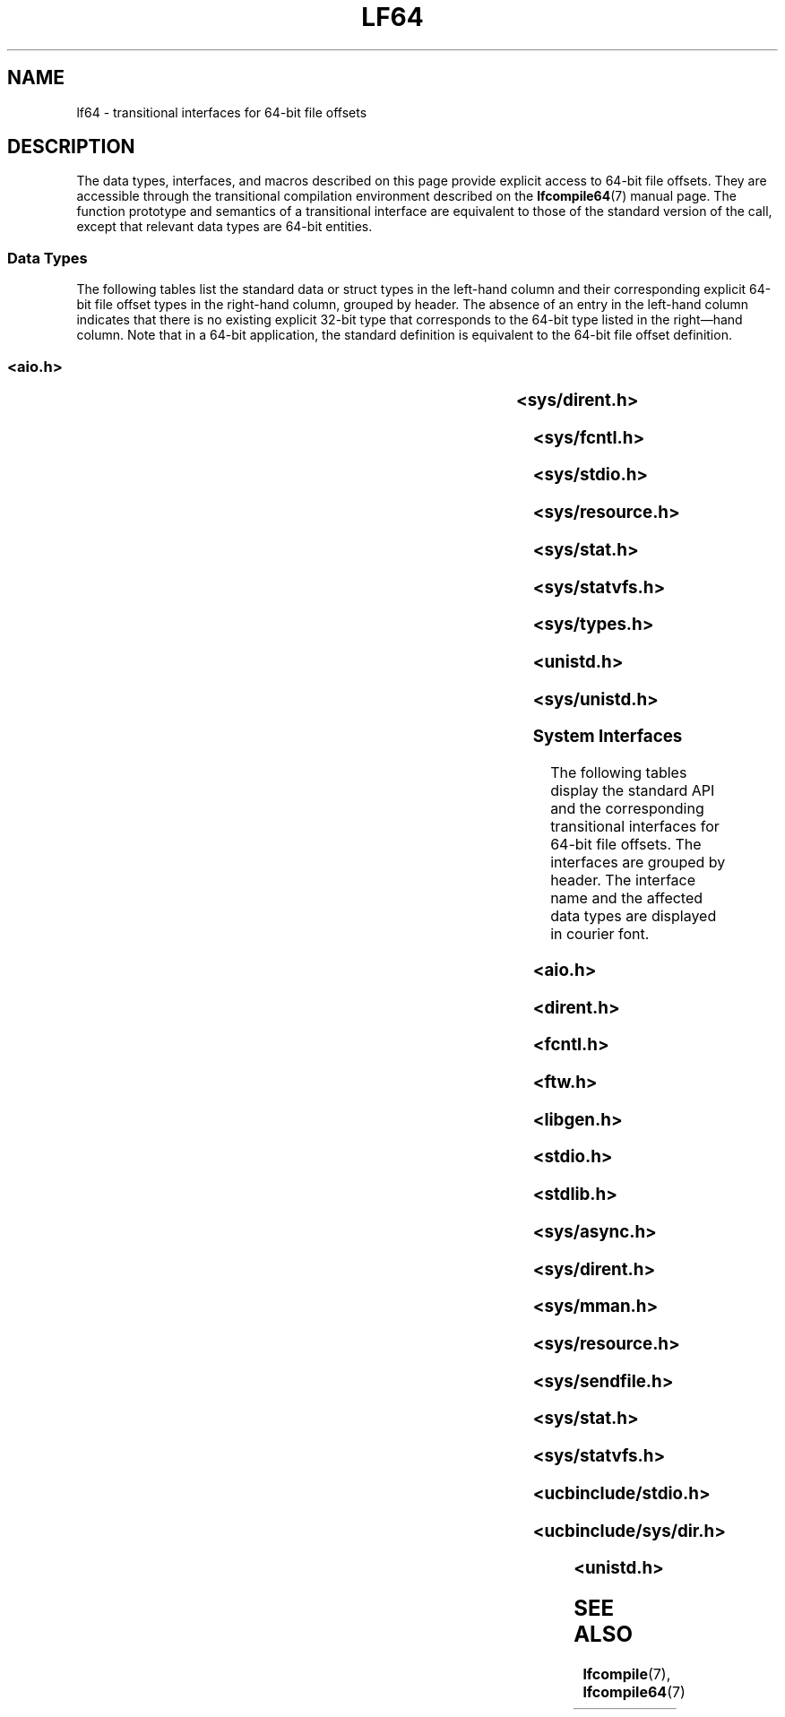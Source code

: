 '\" te
.\" Copyright (c) 2008, Sun Microsystems, Inc.  All Rights Reserved.
.\" The contents of this file are subject to the terms of the Common Development and Distribution License (the "License").  You may not use this file except in compliance with the License.
.\" You can obtain a copy of the license at usr/src/OPENSOLARIS.LICENSE or http://www.opensolaris.org/os/licensing.  See the License for the specific language governing permissions and limitations under the License.
.\" When distributing Covered Code, include this CDDL HEADER in each file and include the License file at usr/src/OPENSOLARIS.LICENSE.  If applicable, add the following below this CDDL HEADER, with the fields enclosed by brackets "[]" replaced with your own identifying information: Portions Copyright [yyyy] [name of copyright owner]
.\" Copyright (c) 2015, Joyent, Inc.  All rights reserved.
.TH LF64 7 "May 17, 2020"
.SH NAME
lf64 \- transitional interfaces for 64-bit file offsets
.SH DESCRIPTION
The data types, interfaces, and macros described on this page provide explicit
access to 64-bit file offsets. They are accessible through the transitional
compilation environment described on the \fBlfcompile64\fR(7) manual page. The
function prototype and semantics of a transitional interface are equivalent to
those of the standard version of the call, except that relevant data types are
64-bit entities.
.SS "Data Types"
The following tables list the standard data or struct types in the left-hand
column and their  corresponding explicit 64-bit file offset types in the
right-hand column, grouped by header. The absence of an entry in the  left-hand
column indicates that there is no existing explicit 32-bit type that
corresponds to the 64-bit type listed in the right\(emhand column.  Note that
in a 64-bit application, the standard definition is equivalent to the 64-bit
file offset definition.
.SS "<\fBaio.h\fR>"

.TS
l l
l l .
struct \fBaiocb\fR	struct \fBaiocb64\fR
   \fBoff_t\fR aio_offset;	   \fBoff64_t\fR aio_offset;
.TE

.SS "<\fBsys/dirent.h\fR>"

.TS
l l
l l .
struct \fBdirent\fR	struct \fBdirent64\fR
   \fBino_t\fR d_ino;	   \fBino64_t\fR d_ino;
   \fBoff_t\fR d_off;	   \fBoff64_t\fR d_off;
.TE

.SS "<\fBsys/fcntl.h\fR>"

.TS
l l
l l .
struct \fBflock\fR	struct \fBflock64\fR
   \fBoff_t\fR l_start;	   \fBoff64_t\fR l_start;
   \fBoff_t\fR l_len;	   \fBoff64_t\fR l_len;
\fBF_SETLK\fR	\fBF_SETLK64\fR
\fBF_SETLKW\fR	\fBF_SETLKW64\fR
\fBF_GETLK\fR	\fBF_GETLK64\fR
\fBF_FREESP\fR	\fBF_FREESP64\fR
\fBF_ALLOCSP\fR	\fBF_ALLOCSP64\fR
	\fBO_LARGEFILE\fR
.TE

.SS "<\fBsys/stdio.h\fR>"

.TS
l l .
\fBfpos_t\fR	\fBfpos64_t\fR
.TE

.SS "<\fBsys/resource.h\fR>"

.TS
l l
l l .
\fBrlim_t\fR	\fBrlim64_t\fR
struct \fBrlimit\fR	struct \fBrlimit64\fR
   \fBrlim_t\fR rlim_cur;	   \fBrlim64_t\fR rlim_cur;
   \fBrlim_t\fR rlim_max;	   \fBrlim64_t\fR rlim_max;
\fBRLIM_INFINITY\fR	\fBRLIM64_INFINITY\fR
\fBRLIM_SAVED_MAX\fR	\fBRLIM64_SAVED_MAX\fR
\fBRLIM_SAVED_CUR\fR	\fBRLIM64_SAVED_CUR\fR
.TE

.SS "<\fBsys/stat.h\fR>"

.TS
l l
l l .
struct \fBstat\fR	struct \fBstat64\fR
   \fBino_t\fR st_ino;	   \fBino64_t\fR st_ino;
   \fBoff_t\fR st_size;	   \fBoff64_t\fR st_size;
   \fBblkcnt_t\fR st_blocks;	   \fBblkcnt64_t\fR st_blocks;
.TE

.SS "<\fBsys/statvfs.h\fR>"

.TS
l l
l l .
struct \fBstatvfs\fR	struct \fBstatvfs64\fR
   \fBfsblkcnt_t\fR f_blocks;	   \fBfsblkcnt64_t\fR f_blocks;
   \fBfsblkcnt_t\fR f_bfree;	   \fBfsblkcnt64_t\fR f_bfree;
   \fBfsblkcnt_t\fR f_bavail;	   \fBfsblkcnt64_t\fR f_bavail;
   \fBfsfilcnt_t\fR  f_files;	   \fBfsfilcnt64_t\fR  f_files;
   \fBfsfilcnt_t\fR  f_ffree;	   \fBfsfilcnt64_t\fR  f_ffree;
   \fBfsfilcnt_t\fR  f_favail;	   \fBfsfilcnt64_t\fR  f_favail;
.TE

.SS "<\fBsys/types.h\fR>"

.TS
l l
l l .
\fBoff_t\fR;	\fBoff64_t\fR;
\fBino_t\fR;	\fBino64_t\fR;
\fBblkcnt_t\fR;	\fBblkcnt64_t\fR;
\fBfsblkcnt_t\fR;	\fBfsblkcnt64_t\fR;
\fBfsfilcnt_t\fR;	\fBfsfilcnt64_t\fR;
.TE

.SS "<\fBunistd.h\fR>"

.TS
l l
l l .
	\fB_LFS64_LARGEFILE\fR
	\fB_LFS64_STDIO\fR
.TE

.SS "<\fBsys/unistd.h\fR>"

.TS
l l
l l .
	\fB_CS_LFS64_CFLAGS\fR
	\fB_CS_LFS64_LDFLAGS\fR
	\fB_CS_LFS64_LIBS\fR
	\fB_CS_LFS64_LINTFLAGS\fR
.TE

.SS "System Interfaces"
The following tables display the standard API and the corresponding
transitional  interfaces for 64-bit file offsets. The interfaces are grouped by
header. The interface name and the affected data types are displayed in courier
font.
.SS "<\fBaio.h\fR>"

.TS
l l
l l .
int \fBaio_cancel\fR(...,	int \fBaio_cancel64\fR(...,
   struct \fBaiocb\fR *);	   struct \fBaiocb64\fR *);
int \fBaio_error\fR(	int \fBaio_error64\fR(
   const struct \fBaiocb\fR *);	   const struct \fBaiocb64\fR *);
int \fBaio_fsync\fR(...,	int \fBaio_fsync64\fR(...,
   struct \fBaiocb\fR *);	   struct \fBaiocb64\fR *);
int \fBaio_read\fR(struct \fBaiocb\fR *);	int \fBaio_read64\fR(struct \fBaiocb64\fR *);
int \fBaio_return\fR(struct \fBaiocb\fR *);	int \fBaio_return64\fR(struct \fBaiocb64\fR *);
int \fBaio_suspend\fR(	int \fBaio_suspend64\fR(
   const struct \fBaiocb\fR *, ...);	   const struct \fBaiocb64\fR *, ...);
int \fBaio_waitn\fR(aiocb_t *[],	int \fBaio_waitn64\fR(aiocb64_t *[],
   ...);	   ...);
int \fBaio_write\fR(struct \fBaiocb\fR *);	int \fBaio_write64\fR(struct \fBaiocb64\fR *);
int \fBlio_listio\fR(...,	int \fBlio_listio64\fR(...,
   const struct \fBaiocb\fR *, ...);	   const struct \fBaiocb64\fR *, ...);
.TE

.SS "<\fBdirent.h\fR>"

.TS
l l
l l .
int \fBalphasort\fR(	int \fBalphasort64\fR(
   const struct dirent **,	   const struct dirent64 **,
   const struct dirent **)	   const struct dirent64 **)
struct \fBdirent *\fR\fBreaddir()\fR;	struct \fBdirent64 *\fR\fBreaddir64()\fR;
struct \fBdirent *\fR\fBreaddir_r()\fR;	struct \fBdirent64 *\fR\fBreaddir64_r()\fR;
int \fBscandir\fR(...,	int \fBscandir64\fR(...,
   struct dirent *(*[]),	   struct dirent64 *(*[]),
   int (*)(const struct dirent *),	   int (*)(const struct dirent64 *),
   int (*)(const struct dirent **,	   int (*)(const struct dirent64 **,
      const struct dirent **))	      const struct dirent64 **))
.TE

.SS "<\fBfcntl.h\fR>"

.TS
l l
l l .
int \fBattropen()\fR;	int \fBattropen64()\fR;
int \fBcreat()\fR;	int \fBcreat64()\fR;
int \fBopen()\fR;	int \fBopen64()\fR;
int \fBopenat()\fR;	int \fBopenat64()\fR;
int \fBposix_fadvise()\fR	int \fBposix_fadvise64()\fR
int \fBposix_fallocate()\fR	int \fBposix_fallocate64()\fR
.TE

.SS "<\fBftw.h\fR>"

.TS
l l
l l .
int \fBftw\fR(...,	int \fBftw64\fR(...,
   const struct \fBstat\fR *, ...);	   const struct \fBstat64\fR *, ...);

int \fBnftw\fR(..	int \fBnftw64\fR(...,
   const struct \fBstat\fR *, ...);	   const struct \fBstat64\fR *,  ...);

.TE

.SS "<\fBlibgen.h\fR>"

.TS
l l .
char *\fBcopylist\fR(..., \fBoff_t\fR);	char *\fBcopylist64\fR(..., \fBoff64_t\fR);
.TE

.SS "<\fBstdio.h\fR>"

.TS
l l
l l .
int \fBfgetpos()\fR;	int \fBfgetpos64()\fR;
FILE *\fBfopen()\fR;	FILE *\fBfopen64()\fR;
FILE *\fBfreopen()\fR;	FILE *\fBfreopen64()\fR;
int \fBfseeko\fR(..., \fBoff_t\fR, ...);	int \fBfseeko64\fR(..., \fBoff64_t\fR, ...);
int \fBfsetpos\fR(...,	int \fBfsetpos64\fR(...,
   const \fBfpos_t\fR *);	  const \fBfpos64_t\fR *);
off_t \fBftello()\fR;	off64_t \fBftello64()\fR();
FILE *\fBtmpfile()\fR;	FILE *\fBtmpfile64()\fR;
.TE

.SS "<\fBstdlib.h\fR>"

.TS
l l .
int \fBmkstemp()\fR;	int \fBmkstemp64()\fR;
.TE

.SS "<\fBsys/async.h\fR>"

.TS
l l
l l .
int \fBaioread\fR(..., \fBoff_t\fR, ...);	int \fBaioread64\fR(..., \fBoff64_t\fR, ...);
int \fBaiowrite\fR(..., \fBoff_t\fR, ...);	int \fBaiowrite64\fR(..., \fBoff64_t\fR, ...);
.TE

.SS "<\fBsys/dirent.h\fR>"

.TS
l l
l l .
int \fBgetdents\fR(..., \fBdirent\fR);	int \fBgetdents64\fR(..., \fBdirent64\fR);

.TE

.SS "<\fBsys/mman.h\fR>"

.TS
l l .
void \fBmmap\fR(..., \fBoff_t\fR);	void \fBmmap64\fR(..., \fBoff64_t\fR);
.TE

.SS "<\fBsys/resource.h\fR>"

.TS
l l
l l .
int \fBgetrlimit\fR(...,	int \fBgetrlimit64\fR(...,
   struct \fBrlimit\fR *);	   struct \fBrlimit64\fR *);
int \fBsetrlimit\fR(...,	int \fBsetrlimit64\fR(...,
   const struct \fBrlimit\fR *);	   const struct \fBrlimit64\fR *);
.TE

.SS "<\fBsys/sendfile.h\fR>"

.TS
l l
l l .
ssize_t \fBsendfile\fR(...,	ssize_t \fBsendfile64\fR(...,
   \fBoff_t\fR *, ...);	   \fBoff64_t\fR *, ...);
ssize_t \fBsendfilev\fR(..., const	ssize_t \fBsendfilev64\fR(..., const
   struct \fBsendfilevec\fR *,  ...);	  struct \fBsendfilevec64\fR *, ...);

.TE

.SS "<\fBsys/stat.h\fR>"

.TS
l l
l l .
int \fBfstat\fR(..., struct \fBstat\fR *);	int \fBfstat64\fR(...,  struct \fBstat64\fR *);
int \fBfstatat\fR(...,	int \fBfstatat64\fR(...,
   struct \fBstat\fR *, int);	   struct \fBstat64\fR *, int);
int \fBlstat\fR(..., struct \fBstat\fR *);	int \fBlstat64\fR(..., struct \fBstat64\fR *);
int \fBstat\fR(..., struct \fBstat\fR *);	int \fBstat64\fR(..., struct \fBstat64\fR *);
.TE

.SS "<\fBsys/statvfs.h\fR>"

.TS
l l
l l .
int \fBstatvfs\fR(...,	int \fBstatvfs64\fR(...,
   struct \fBstatvfs\fR *);	   struct \fBstatvfs64\fR *);
int \fBfstatvfs\fR(...,	int \fBfstatvfs64\fR(...,
   struct \fBstatvfs\fR *);	  struct \fBstatvfs64\fR *);
.TE

.SS "<\fBucbinclude/stdio.h\fR>"

.TS
l l
l l .
FILE *\fBfopen()\fR	FILE *\fBfopen64()\fR
FILE *\fBfreopen()\fR	FILE *\fBfreopen64()\fR
.TE

.SS "<\fBucbinclude/sys/dir.h\fR>"

.TS
l l
l l .
int \fBalphasort\fR(	int \fBalphasort64\fR(
   struct \fBdirect\fR **,	   struct \fBdirect64\fR **,
   struct \fBdirect\fR **);	   struct \fBdirect64\fR **);
struct \fBdirect *\fR\fBreaddir()\fR;	struct \fBdirect64 *\fR\fBreaddir64()\fR;
int \fBscandir\fR(...,	int \fBscandir64\fR(...,
   struct \fBdirect\fR *(*[]);,  ...);	   struct \fBdirect64\fR *(*[]);,  ...);

.TE

.SS "<\fBunistd.h\fR>"

.TS
l l
l l .
int \fBlockf\fR(..., \fBoff_t\fR);	int \fBlockf64\fR(..., \fBoff64_t\fR);
\fBoff_t lseek\fR(..., \fBoff_t\fR, ...);	\fBoff64_t lseek64\fR(..., \fBoff64_t\fR, ...);
int \fBftruncate\fR(..., \fBoff_t\fR);	int \fBftruncate64\fR..., \fBoff64_t\fR);
ssize_t \fBpread\fR(..., \fBoff_t\fR);	ssize_t \fBpread64\fR..., \fBoff64_t\fR);
ssize_t \fBpwrite\fR(..., \fBoff_t\fR);	ssize_t \fBpwrite64\fR(..., \fBoff64_t\fR);
ssize_t \fBpreadv\fR(..., \fBoff_t\fR);	ssize_t \fBpreadv64\fR..., \fBoff64_t\fR);
ssize_t \fBpwritev\fR(..., \fBoff_t\fR);	ssize_t \fBpwritev64\fR(..., \fBoff64_t\fR);
int \fBtruncate\fR(..., \fBoff_t\fR);	int \fBtruncate64\fR(..., \fBoff64_t\fR);
.TE

.SH SEE ALSO
.BR lfcompile (7),
.BR lfcompile64 (7)
